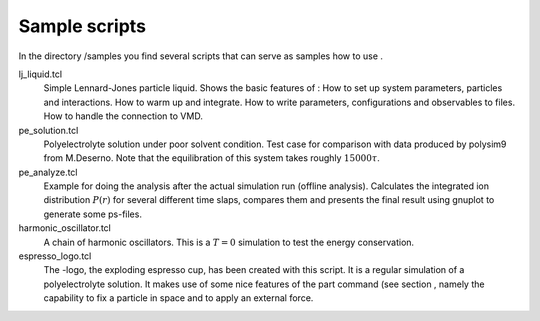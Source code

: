 Sample scripts
==============

In the directory /samples you find several scripts that can serve as
samples how to use .

lj\_liquid.tcl
    Simple Lennard-Jones particle liquid. Shows the basic features of :
    How to set up system parameters, particles and interactions. How to
    warm up and integrate. How to write parameters, configurations and
    observables to files. How to handle the connection to VMD.

pe\_solution.tcl
    Polyelectrolyte solution under poor solvent condition. Test case for
    comparison with data produced by polysim9 from M.Deserno. Note that
    the equilibration of this system takes roughly :math:`15000 \tau`.

pe\_analyze.tcl
    Example for doing the analysis after the actual simulation run
    (offline analysis). Calculates the integrated ion distribution
    :math:`P(r)` for several different time slaps, compares them and
    presents the final result using gnuplot to generate some ps-files.

harmonic\_oscillator.tcl
    A chain of harmonic oscillators. This is a :math:`T=0` simulation to
    test the energy conservation.

espresso\_logo.tcl
    The -logo, the exploding espresso cup, has been created with this
    script. It is a regular simulation of a polyelectrolyte solution. It
    makes use of some nice features of the part command (see section ,
    namely the capability to fix a particle in space and to apply an
    external force.
